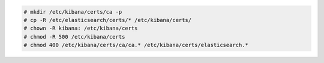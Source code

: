 .. Copyright (C) 2019 Wazuh, Inc.

.. code-block:: console

  # mkdir /etc/kibana/certs/ca -p
  # cp -R /etc/elasticsearch/certs/* /etc/kibana/certs/
  # chown -R kibana: /etc/kibana/certs
  # chmod -R 500 /etc/kibana/certs
  # chmod 400 /etc/kibana/certs/ca/ca.* /etc/kibana/certs/elasticsearch.*

.. End of include file
